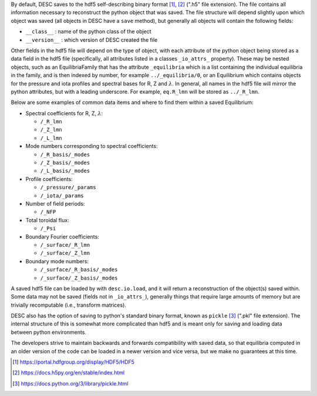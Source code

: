 By default, DESC saves to the hdf5 self-describing binary format [1]_, [2]_
(".h5" file extension). The file contains all information necessary to reconstruct
the python object that was saved. The file structure will depend slightly upon which
object was saved (all objects in DESC have a ``save`` method), but generally all
objects will contain the following fields:

- ``__class__`` : name of the python class of the object
- ``__version__`` : which version of DESC created the file

Other fields in the hdf5 file will depend on the type of object, with each attribute
of the python object being stored as a data field in the hdf5 file (specifically,
all attributes listed in a classes ``_io_attrs_`` property). These may be nested
objects, such as an EquilibriaFamily that has the attribute ``_equilibria`` which is
a list containing the individual equilibria in the family, and is then indexed by
number, for example ``../_equilibria/0``, or an Equilibrium which contains objects
for the pressure and iota profiles and spectral bases for R, Z and :math:`\lambda`.
In general, all names in the hdf5 file will mirror the python attributes, but with a
leading underscore. For example, ``eq.R_lmn`` will be stored as ``../_R_lmn``.

Below are some examples of common data items and where to find them within a saved Equilibrium:

* Spectral coefficients for R, Z, :math:`\lambda`:

  - ``/_R_lmn``
  - ``/_Z_lmn``
  - ``/_L_lmn``

* Mode numbers corresponding to spectral coefficients:

  - ``/_R_basis/_modes``
  - ``/_Z_basis/_modes``
  - ``/_L_basis/_modes``

* Profile coefficients:

  - ``/_pressure/_params``
  - ``/_iota/_params``

* Number of field periods:

  - ``/_NFP``

* Total toroidal flux:

  - ``/_Psi``

* Boundary Fourier coefficients:

  - ``/_surface/_R_lmn``
  - ``/_surface/_Z_lmn``

* Boundary mode numbers:

  - ``/_surface/_R_basis/_modes``
  - ``/_surface/_Z_basis/_modes``

A saved hdf5 file can be loaded by with ``desc.io.load``, and it will return a
reconstruction of the object(s) saved within. Some data may not be saved (fields not
in ``_io_attrs_``), generally things that require large amounts of memory but are
trivially recomputable (i.e., transform matrices).

DESC also has the option of saving to python's standard binary format, known as
``pickle`` [3]_ (".pkl" file extension). The internal structure of this is somewhat
more complicated than hdf5 and is meant only for saving and loading data between
python environments.

The developers strive to maintain backwards and forwards compatibility with saved data,
so that equilibria computed in an older version of the code can be loaded in a newer
version and vice versa, but we make no guarantees at this time.

.. [1] https://portal.hdfgroup.org/display/HDF5/HDF5
.. [2] https://docs.h5py.org/en/stable/index.html
.. [3] https://docs.python.org/3/library/pickle.html
